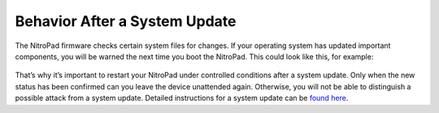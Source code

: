 Behavior After a System Update
------------------------------

The NitroPad firmware checks certain system files for changes. If your
operating system has updated important components, you will be warned
the next time you boot the NitroPad. This could look like this, for
example:

.. figure:: ../images/NitroPad-error-mismatch.jpeg
   :alt: img4

That’s why it’s important to restart your NitroPad under controlled
conditions after a system update. Only when the new status has been
confirmed can you leave the device unattended again. Otherwise, you will
not be able to distinguish a possible attack from a system update.
Detailed instructions for a system update can be `found
here <../heads/system-update.html>`_.